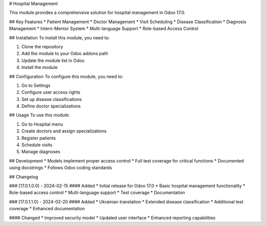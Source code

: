 # Hospital Management

This module provides a comprehensive solution for hospital management in Odoo 17.0.

## Key Features
* Patient Management
* Doctor Management
* Visit Scheduling
* Disease Classification
* Diagnosis Management
* Intern-Mentor System
* Multi-language Support
* Role-based Access Control

## Installation
To install this module, you need to:

1. Clone the repository
2. Add the module to your Odoo addons path
3. Update the module list in Odoo
4. Install the module

## Configuration
To configure this module, you need to:

1. Go to Settings
2. Configure user access rights
3. Set up disease classifications
4. Define doctor specializations

## Usage
To use this module:

1. Go to Hospital menu
2. Create doctors and assign specializations
3. Register patients
4. Schedule visits
5. Manage diagnoses

## Development
* Models implement proper access control
* Full test coverage for critical functions
* Documented using docstrings
* Follows Odoo coding standards

## Changelog

### [17.0.1.0.0] - 2024-02-15
#### Added
* Initial release for Odoo 17.0
* Basic hospital management functionality
* Role-based access control
* Multi-language support
* Test coverage
* Documentation

### [17.0.1.1.0] - 2024-02-20
#### Added
* Ukrainian translation
* Extended disease classification
* Additional test coverage
* Enhanced documentation

#### Changed
* Improved security model
* Updated user interface
* Enhanced reporting capabilities
